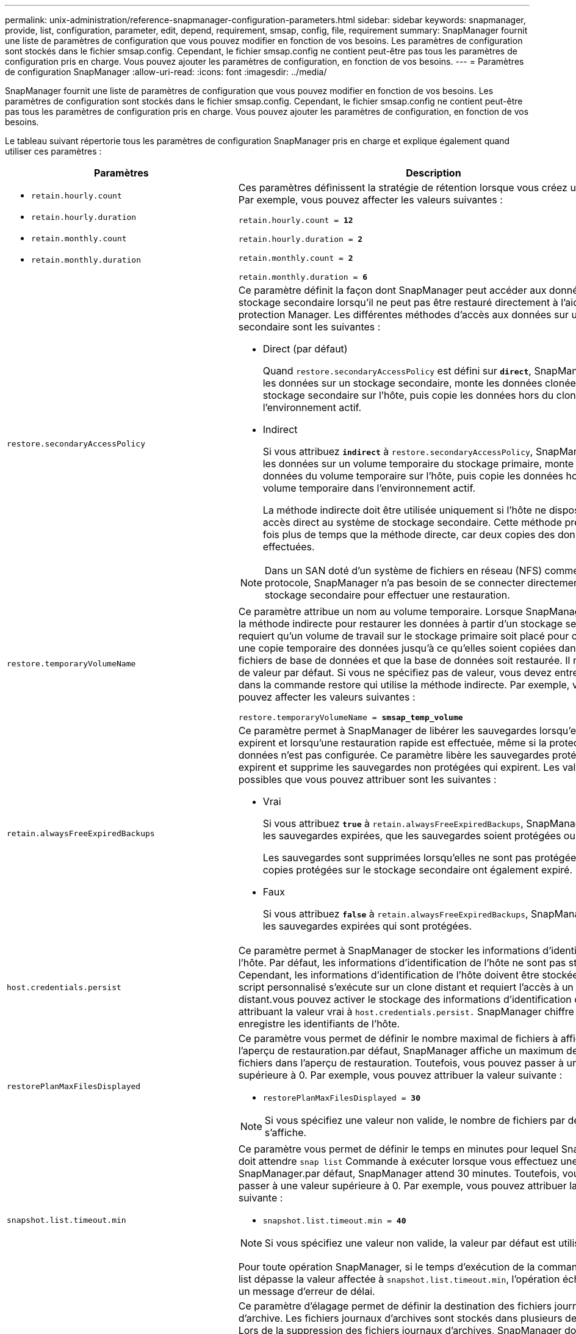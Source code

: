 ---
permalink: unix-administration/reference-snapmanager-configuration-parameters.html 
sidebar: sidebar 
keywords: snapmanager, provide, list, configuration, parameter, edit, depend, requirement, smsap, config, file, requirement 
summary: SnapManager fournit une liste de paramètres de configuration que vous pouvez modifier en fonction de vos besoins. Les paramètres de configuration sont stockés dans le fichier smsap.config. Cependant, le fichier smsap.config ne contient peut-être pas tous les paramètres de configuration pris en charge. Vous pouvez ajouter les paramètres de configuration, en fonction de vos besoins. 
---
= Paramètres de configuration SnapManager
:allow-uri-read: 
:icons: font
:imagesdir: ../media/


[role="lead"]
SnapManager fournit une liste de paramètres de configuration que vous pouvez modifier en fonction de vos besoins. Les paramètres de configuration sont stockés dans le fichier smsap.config. Cependant, le fichier smsap.config ne contient peut-être pas tous les paramètres de configuration pris en charge. Vous pouvez ajouter les paramètres de configuration, en fonction de vos besoins.

Le tableau suivant répertorie tous les paramètres de configuration SnapManager pris en charge et explique également quand utiliser ces paramètres :

[cols="1a,3a"]
|===
| Paramètres | Description 


 a| 
* `retain.hourly.count`
* `retain.hourly.duration`
* `retain.monthly.count`
* `retain.monthly.duration`

 a| 
Ces paramètres définissent la stratégie de rétention lorsque vous créez un profil. Par exemple, vous pouvez affecter les valeurs suivantes :

`retain.hourly.count = *12*`

`retain.hourly.duration = *2*`

`retain.monthly.count = *2*`

`retain.monthly.duration = *6*`



 a| 
`restore.secondaryAccessPolicy`
 a| 
Ce paramètre définit la façon dont SnapManager peut accéder aux données sur le stockage secondaire lorsqu'il ne peut pas être restauré directement à l'aide de protection Manager. Les différentes méthodes d'accès aux données sur un stockage secondaire sont les suivantes :

* Direct (par défaut)
+
Quand `restore.secondaryAccessPolicy` est défini sur `*direct*`, SnapManager clone les données sur un stockage secondaire, monte les données clonées du stockage secondaire sur l'hôte, puis copie les données hors du clone dans l'environnement actif.

* Indirect
+
Si vous attribuez `*indirect*` à `restore.secondaryAccessPolicy`, SnapManager copie les données sur un volume temporaire du stockage primaire, monte les données du volume temporaire sur l'hôte, puis copie les données hors du volume temporaire dans l'environnement actif.

+
La méthode indirecte doit être utilisée uniquement si l'hôte ne dispose pas d'un accès direct au système de stockage secondaire. Cette méthode prend deux fois plus de temps que la méthode directe, car deux copies des données sont effectuées.




NOTE: Dans un SAN doté d'un système de fichiers en réseau (NFS) comme protocole, SnapManager n'a pas besoin de se connecter directement au stockage secondaire pour effectuer une restauration.



 a| 
`restore.temporaryVolumeName`
 a| 
Ce paramètre attribue un nom au volume temporaire. Lorsque SnapManager utilise la méthode indirecte pour restaurer les données à partir d'un stockage secondaire, il requiert qu'un volume de travail sur le stockage primaire soit placé pour contenir une copie temporaire des données jusqu'à ce qu'elles soient copiées dans les fichiers de base de données et que la base de données soit restaurée. Il n'y a pas de valeur par défaut. Si vous ne spécifiez pas de valeur, vous devez entrer un nom dans la commande restore qui utilise la méthode indirecte. Par exemple, vous pouvez affecter les valeurs suivantes :

`restore.temporaryVolumeName = *smsap_temp_volume*`



 a| 
`retain.alwaysFreeExpiredBackups`
 a| 
Ce paramètre permet à SnapManager de libérer les sauvegardes lorsqu'elles expirent et lorsqu'une restauration rapide est effectuée, même si la protection des données n'est pas configurée. Ce paramètre libère les sauvegardes protégées qui expirent et supprime les sauvegardes non protégées qui expirent. Les valeurs possibles que vous pouvez attribuer sont les suivantes :

* Vrai
+
Si vous attribuez `*true*` à `retain.alwaysFreeExpiredBackups`, SnapManager libère les sauvegardes expirées, que les sauvegardes soient protégées ou non.

+
Les sauvegardes sont supprimées lorsqu'elles ne sont pas protégées ou si les copies protégées sur le stockage secondaire ont également expiré.

* Faux
+
Si vous attribuez `*false*` à `retain.alwaysFreeExpiredBackups`, SnapManager libère les sauvegardes expirées qui sont protégées.





 a| 
`host.credentials.persist`
 a| 
Ce paramètre permet à SnapManager de stocker les informations d'identification de l'hôte. Par défaut, les informations d'identification de l'hôte ne sont pas stockées. Cependant, les informations d'identification de l'hôte doivent être stockées si un script personnalisé s'exécute sur un clone distant et requiert l'accès à un serveur distant.vous pouvez activer le stockage des informations d'identification de l'hôte en attribuant la valeur vrai à `host.credentials.persist.` SnapManager chiffre et enregistre les identifiants de l'hôte.



 a| 
`restorePlanMaxFilesDisplayed`
 a| 
Ce paramètre vous permet de définir le nombre maximal de fichiers à afficher dans l'aperçu de restauration.par défaut, SnapManager affiche un maximum de 20 fichiers dans l'aperçu de restauration. Toutefois, vous pouvez passer à une valeur supérieure à 0. Par exemple, vous pouvez attribuer la valeur suivante :

* `restorePlanMaxFilesDisplayed = *30*`



NOTE: Si vous spécifiez une valeur non valide, le nombre de fichiers par défaut s'affiche.



 a| 
`snapshot.list.timeout.min`
 a| 
Ce paramètre vous permet de définir le temps en minutes pour lequel SnapManager doit attendre `snap list` Commande à exécuter lorsque vous effectuez une opération SnapManager.par défaut, SnapManager attend 30 minutes. Toutefois, vous pouvez passer à une valeur supérieure à 0. Par exemple, vous pouvez attribuer la valeur suivante :

* `snapshot.list.timeout.min = *40*`



NOTE: Si vous spécifiez une valeur non valide, la valeur par défaut est utilisée.

Pour toute opération SnapManager, si le temps d'exécution de la commande snap list dépasse la valeur affectée à `snapshot.list.timeout.min`, l'opération échoue avec un message d'erreur de délai.



 a| 
`pruneIfFileExistsInOtherDestination`
 a| 
Ce paramètre d'élagage permet de définir la destination des fichiers journaux d'archive. Les fichiers journaux d'archives sont stockés dans plusieurs destinations. Lors de la suppression des fichiers journaux d'archives, SnapManager doit connaître la destination des fichiers journaux d'archives. Les valeurs possibles que vous pouvez attribuer sont les suivantes :

* Lorsque vous souhaitez élaguer les fichiers journaux d'archive à partir d'une destination spécifiée, vous devez attribuer `*false*` à `pruneIfFileExistsInOtherDestination`.
* Lorsque vous souhaitez élaguer les fichiers journaux d'archive à partir d'une destination externe, vous devez attribuer `*true*` à `pruneIfFileExistsInOtherDestination`.




 a| 
`prune.archivelogs.backedup.from.otherdestination`
 a| 
Ce paramètre d'élagage vous permet de régler les fichiers journaux d'archive sauvegardés à partir des destinations du journal d'archivage spécifiées ou sauvegardés à partir des destinations du journal d'archivage externe. Les valeurs possibles que vous pouvez attribuer sont les suivantes :

* Lorsque vous souhaitez élaguer les fichiers journaux d'archive des destinations spécifiées et si les fichiers journaux d'archive sont sauvegardés à partir des destinations spécifiées à l'aide de `-prune-dest`, vous devez affecter `*false*` à
+
`prune.archivelogs.backedup.from.otherdestination`.

* Lorsque vous souhaitez élaguer les fichiers journaux d'archive des destinations spécifiées et si les fichiers journaux d'archive sont sauvegardés au moins une fois à partir de l'une des autres destinations, vous devez attribuer `*true*` à
+
`prune.archivelogs.backedup.from.otherdestination`.





 a| 
`maximum.archivelog.files.toprune.atATime`
 a| 
Ce paramètre d'élagage vous permet de définir le nombre maximal de fichiers journaux d'archive que vous pouvez élaguer à un moment donné. Par exemple, vous pouvez attribuer la valeur suivante :

`maximum.archivelog.files.toprune.atATime = *998*`


NOTE: Valeur pouvant être attribuée à `maximum.archivelog.files.toprune.atATime` doit être inférieur à 1000.



 a| 
`archivelogs.consolidate`
 a| 
Ce paramètre permet à SnapManager de libérer les doublons de sauvegardes du journal d'archivage si vous l'attribuez `*true*` à `archivelogs.consolidate`.



 a| 
`suffix.backup.label.with.logs`
 a| 
Ce paramètre vous permet de spécifier le suffixe que vous souhaitez ajouter pour différencier les noms des libellés de la sauvegarde de données et de la sauvegarde du journal d'archivage.

Par exemple, lorsque vous attribuez `*logs*` à `suffix.backup.label.with.logs`, _logs est ajouté comme suffixe à l'étiquette de sauvegarde du journal d'archives. L'étiquette de sauvegarde du journal d'archivage serait alors `arch_logs`.



 a| 
`backup.archivelogs.beyond.missingfiles`
 a| 
Ce paramètre permet à SnapManager d'inclure les fichiers journaux d'archive manquants dans la sauvegarde.

Les fichiers journaux d'archive qui n'existent pas dans le système de fichiers actif ne sont pas inclus dans la sauvegarde. Si vous souhaitez inclure tous les fichiers journaux d'archive, même ceux qui n'existent pas dans le système de fichiers actif, vous devez affecter `*true*` à `backup.archivelogs.beyond.missingfiles`.

Vous pouvez attribuer `*false*` pour ignorer les fichiers journaux d'archives manquants.



 a| 
`srvctl.timeout`
 a| 
Ce paramètre vous permet de définir la valeur de temporisation pour le `srvctl` commande.


NOTE: Server Control (SRVCTL) est un utilitaire de gestion des instances RAC.

Lorsque SnapManager prend plus de temps pour exécuter le système `srvctl` Commande supérieure à la valeur du délai d'attente, l'opération SnapManager échoue et le message d'erreur suivant : `Error: Timeout occurred while executing command: srvctl status`.



 a| 
`snapshot.restore.storageNameCheck`
 a| 
Ce paramètre permet à SnapManager d'effectuer la restauration avec les copies Snapshot créées avant de migrer de Data ONTAP sous 7-mode vers clustered Data ONTAP.la valeur par défaut attribuée au paramètre est `*false*`. Si vous avez migré de Data ONTAP 7-mode vers clustered Data ONTAP, mais que vous souhaitez utiliser les copies Snapshot créées avant la migration, définissez-les `snapshot.restore.storageNameCheck=*true*`.



 a| 
`services.common.disableAbort`
 a| 
Ce paramètre désactive le nettoyage en cas d'échec des opérations à exécution longue. Vous pouvez définir `services.common.disableAbort=*true*`Par exemple, si vous effectuez une opération de clonage qui s'exécute longtemps et échoue en raison d'une erreur Oracle, il se peut que vous ne souhaitiez pas nettoyer le clone. Si vous avez défini `services.common.disableAbort=*true*`, le clone ne sera pas supprimé. Vous pouvez corriger le problème Oracle et redémarrer l'opération de clonage à partir du point où elle a échoué.



 a| 
* `backup.sleep.dnfs.layout`
* `backup.sleep.dnfs.secs`

 a| 
Ces paramètres activent le mécanisme de veille dans la mise en page Direct NFS (dNFS). Après avoir créé la sauvegarde des fichiers de contrôle à l'aide de dNFS ou d'un système de fichiers réseau (NFS), SnapManager tente de lire les fichiers de contrôle, mais les fichiers sont peut-être introuvables.

Pour activer le mécanisme de veille, vérifiez que `backup.sleep.dnfs.layout=*true*`. La valeur par défaut est `*true*`.

Lorsque vous activez le mécanisme de mise en veille, vous devez affecter l'heure de mise en veille à `backup.sleep.dnfs.secs`. Le temps de sommeil attribué est en secondes et la valeur dépend de votre environnement. La valeur par défaut est 5 secondes.

Par exemple :

* `backup.sleep.dnfs.layout=*true*`
* `backup.sleep.dnfs.secs=2`




 a| 
* `override.default.backup.pattern`
* `new.default.backup.pattern`

 a| 
Lorsque vous ne spécifiez pas d'étiquette de sauvegarde, SnapManager crée une étiquette de sauvegarde par défaut. Ces paramètres SnapManager vous permettent de personnaliser l'étiquette de sauvegarde par défaut.

Pour permettre la personnalisation de l'étiquette de sauvegarde, assurez-vous que la valeur de `override.default.backup.pattern` est défini sur `*true*`. La valeur par défaut est `*false*`.

Pour affecter le nouveau modèle du libellé de sauvegarde, vous pouvez affecter des mots clés tels que le nom de la base de données, le nom du profil, la portée, le mode et le nom d'hôte à `new.default.backup.pattern`. Les mots clés doivent être séparés à l'aide d'un trait de soulignement. Par exemple : `new.default.backup.pattern=*dbname_profile_hostname_scope_mode*`.


NOTE: L'horodatage est automatiquement inclus à la fin de l'étiquette générée.



 a| 
`allow.underscore.in.clone.sid`
 a| 
Oracle prend en charge l'utilisation du trait de soulignement dans le SID de clone d'Oracle 11gR2. Ce paramètre SnapManager vous permet d'inclure un trait de soulignement dans le nom SID du clone.

Pour inclure un trait de soulignement dans le nom SID du clone, assurez-vous que la valeur de `allow.underscore.in.clone.sid` est défini sur `*true*`. La valeur par défaut est vrai.

Si vous utilisez une version d'Oracle antérieure à Oracle 11gR2 ou si vous ne souhaitez pas inclure d'espace de soulignement dans le nom SID du clone, définissez la valeur sur `*false*`.



 a| 
`oracle.parameters.with.comma`
 a| 
Ce paramètre vous permet de spécifier tous les paramètres Oracle ayant une virgule (,) comme valeur.lors de l'exécution de toute opération utilisée par SnapManager `oracle.parameters.with.comma` Pour vérifier tous les paramètres Oracle et ignorer la division des valeurs.

Par exemple, si la valeur de `_nls_numeric_characters=,_`, puis spécifiez `oracle.parameters.with.comma=_nls_numeric_characters_`. Si la valeur contient plusieurs paramètres Oracle avec une virgule, vous devez spécifier tous les paramètres dans `oracle.parameters.with.comma`.



 a| 
* `archivedLogs.exclude`
* `archivedLogs.exclude.fileslike`
* `<db-unique-name>.archivedLogs.exclude.fileslike`

 a| 
Ces paramètres permettent à SnapManager d'exclure les fichiers journaux d'archivage des profils et des sauvegardes si la base de données ne se trouve pas sur un système de stockage compatible avec les copies Snapshot, et que vous souhaitez exécuter des opérations SnapManager sur ce système de stockage.


NOTE: Vous devez inclure les paramètres d'exclusion dans le fichier de configuration avant de créer un profil.

Les valeurs attribuées à ces paramètres peuvent être soit un répertoire de niveau supérieur, soit un point de montage où sont présents les fichiers journaux d'archives, soit un sous-répertoire. Si un répertoire de niveau supérieur ou un point de montage est spécifié et si la protection des données est activée pour un profil sur l'hôte, ce point ou ce répertoire n'est pas inclus dans le jeu de données créé dans protection Manager. Lorsqu'il existe plusieurs fichiers journaux d'archive à exclure de l'hôte, vous devez séparer les chemins du fichier journal d'archives à l'aide de virgules.

Pour exclure l'inclusion et la sauvegarde de fichiers journaux d'archives, vous devez inclure l'un des paramètres suivants :

* `archivedLogs.exclude` pour spécifier une expression régulière pour l'exclusion des fichiers journaux d'archive de tous les profils ou sauvegardes.
+
Les fichiers journaux d'archive correspondant à l'expression régulière sont exclus de tous les profils et sauvegardes.

+
Par exemple, vous pouvez définir archivedLogs.exclude = `/arch/logs/on/local/disk1/.****,/arch/logs/on/local/disk2/.****`. Pour les bases de données ASM, vous pouvez définir `archivedLogs.exclude = \\+KHDB_ARCH_DEST/khdb/archivelog/.******,\\+KHDB_NONNAARCHTWO/khdb/archivelog/.*****`.

* `archivedLogs.exclude.fileslike` Pour spécifier une expression SQL pour l'exclusion des fichiers journaux d'archive de tous les profils ou sauvegardes.
+
Les fichiers journaux d'archive correspondant à l'expression SQL sont exclus de tous les profils et sauvegardes.

+
Par exemple, vous pouvez définir `archivedLogs.exclude.fileslike = /arch/logs/on/local/disk1/%,/arch/logs/on/local/disk2/%`.

* `<db-unique-name>.archivedLogs.exclude.fileslike` Pour spécifier une expression SQL pour l'exclusion des fichiers journaux d'archive uniquement du profil ou de la sauvegarde créée pour la base de données avec le spécifié `_db-unique-name_`.
+
Les fichiers journaux d'archive correspondant à l'expression SQL sont exclus du profil et des sauvegardes.

+
Par exemple, vous pouvez définir `mydb.archivedLogs.exclude.fileslike = /arch/logs/on/local/disk1/%,/arch/logs/on/local/disk2/%`.




NOTE: Les BR*Tools ne prennent pas en charge les paramètres suivants même si ces paramètres sont configurés pour exclure les fichiers journaux d'archive :

* `archivedLogs.exclude.fileslike`
* `<db-unique-name>.archivedLogs.exclude.fileslike`


|===